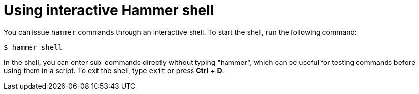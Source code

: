 :_mod-docs-content-type: PROCEDURE

[id="using-interactive-hammer-shell"]
= Using interactive Hammer shell

You can issue `hammer` commands through an interactive shell.
To start the shell, run the following command:

[options="nowrap", subs="verbatim,quotes,attributes"]
----
$ hammer shell
----

In the shell, you can enter sub-commands directly without typing "hammer", which can be useful for testing commands before using them in a script.
To exit the shell, type `exit` or press *Ctrl* + *D*.
